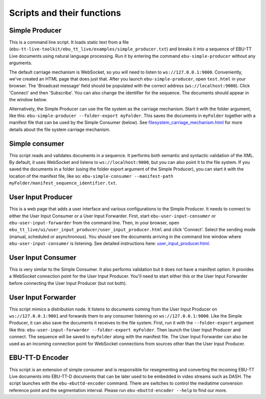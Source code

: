 Scripts and their functions
===========================

Simple Producer
---------------
This is a command line script. It loads static text from a file (``ebu-tt-live-toolkit/ebu_tt_live/examples/simple_producer.txt``) and breaks it into a sequence of EBU-TT Live documents using natural language processing. Run it by entering the command ``ebu-simple-producer`` without any arguments.

The default carriage mechanism is WebSocket, so you will need to listen to ``ws://127.0.0.1:9000``. Conveniently, we've created an HTML page that does just that. After you launch ``ebu-simple-producer``, open ``test.html`` in your browser. The 'Broadcast message' field should be populated with the correct address (``ws://localhost:9000``). Click 'Connect' and then 'Subscribe'. You can also change the identifier for the sequence. The documents should appear in the window below.

Alternatively, the Simple Producer can use the file system as the carriage mechanism. Start it with the folder argument, like this: ``ebu-simple-producer --folder-export myFolder``. This saves the documents in ``myFolder`` together with a manifest file that can be used by the Simple Consumer (below). See `<filesystem_carriage_mechanism.html>`__ for more details about the file system carriage mechanism.

Simple consumer
---------------
This script reads and validates documents in a sequence. It performs both semantic and syntactic validation of the XML. By default, it uses WebSocket and listens to ``ws://localhost:9000``, but you can also point it to the file system. If you saved the documents in a folder (using the folder export argument of the Simple Producer), you can start it with the location of the manifest file, like so: ``ebu-simple-consumer --manifest-path myFolder/manifest_sequence_identifier.txt``.

User Input Producer
-------------------
This is a web page that adds a user interface and various configurations to the Simple Producer. It needs to connect to either the User Input Consumer or a User Input Forwarder. First, start ``ebu-user-input-consumer`` or ``ebu-user-input-forwarder`` from the command line. Then, in your browser, open ``ebu_tt_live/ui/user_input_producer/user_input_producer.html`` and click 'Connect'. Select the sending mode (manual, scheduled or asynchronous). You should see the documents arriving in the command line window where ``ebu-user-input-consumer`` is listening. See detailed instructions here: `<user_input_producer.html>`__.


User Input Consumer
-------------------
This is very similar to the Simple Consumer. It also performs validation but it does not have a manifest option. It provides a WebSocket connection point for the User Input Producer. You'll need to start either this or the User Input Forwarder before connecting the User Input Producer (but not both).

User Input Forwarder
--------------------
This script mimics a distribution node. It listens to documents coming from the User Input Producer on ``ws://127.0.0.1:9001`` and forwards them to any consumer listening on ``ws://127.0.0.1:9000``. Like the Simple Producer, it can also save the documents it receives to the file system. First, run it with the ``--folder-export`` argument like this: ``ebu-user-input-forwarder --folder-export myFolder``. Then launch the User Input Producer and connect. The sequence will be saved to ``myFolder`` along with the manifest file. The User Input Forwarder can also be used as an incoming connection point for WebSocket connections from sources other than the User Input Producer.

EBU-TT-D Encoder
----------------
This script is an extension of simple consumer and is responsible for resegmenting and converting the incoming
EBU-TT Live documents into EBU-TT-D documents that can be later used to be embedded in video streams such as DASH.
The script launches with the ``ebu-ebuttd-encoder`` command. There are switches to control the mediatime conversion
reference point and the segmentation interval. Please run ``ebu-ebuttd-encoder --help`` to find our more.